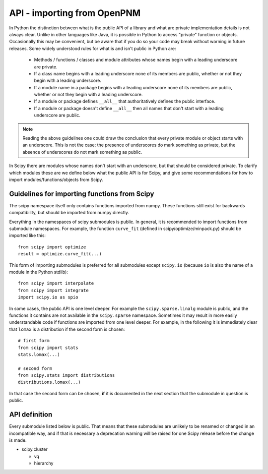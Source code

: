 API - importing from OpenPNM
============================

In Python the distinction between what is the public API of a library and what
are private implementation details is not always clear.  Unlike in other
languages like Java, it is possible in Python to access "private" function or
objects.  Occasionally this may be convenient, but be aware that if you do so
your code may break without warning in future releases.  Some widely understood
rules for what is and isn't public in Python are:

  - Methods / functions / classes and module attributes whose names begin 
    with a leading underscore are private.
  - If a class name begins with a leading underscore none of its members are 
    public, whether or not they begin with a leading underscore.
  - If a module name in a package begins with a leading underscore none of 
    its members are public, whether or not they begin with a leading
    underscore.
  - If a module or package defines ``__all__`` that authoritatively defines the
    public interface.
  - If a module or package doesn't define ``__all__`` then all names that don't 
    start with a leading underscore are public.

.. note:: Reading the above guidelines one could draw the conclusion that every
          private module or object starts with an underscore.  This is not the 
          case; the presence of underscores do mark something as private, but
          the absence of underscores do not mark something as public.

In Scipy there are modules whose names don't start with an underscore, but that
should be considered private.  To clarify which modules these are we define
below what the public API is for Scipy, and give some recommendations for how
to import modules/functions/objects from Scipy.

Guidelines for importing functions from Scipy
---------------------------------------------

The scipy namespace itself only contains functions imported from numpy.  These
functions still exist for backwards compatibility, but should be imported from
numpy directly.

Everything in the namespaces of scipy submodules is public.  In general, it is
recommended to import functions from submodule namespaces.  For example, the
function ``curve_fit`` (defined in scipy/optimize/minpack.py) should be
imported like this::

  from scipy import optimize
  result = optimize.curve_fit(...)

This form of importing submodules is preferred for all submodules except
``scipy.io`` (because ``io`` is also the name of a module in the Python
stdlib)::

  from scipy import interpolate
  from scipy import integrate
  import scipy.io as spio

In some cases, the public API is one level deeper.  For example the
``scipy.sparse.linalg`` module is public, and the functions it contains are not
available in the ``scipy.sparse`` namespace.  Sometimes it may result in more
easily understandable code if functions are imported from one level deeper.
For example, in the following it is immediately clear that ``lomax`` is a
distribution if the second form is chosen::

  # first form
  from scipy import stats
  stats.lomax(...)

  # second form
  from scipy.stats import distributions
  distributions.lomax(...)

In that case the second form can be chosen, **if** it is documented in the next
section that the submodule in question is public.


API definition
--------------

Every submodule listed below is public.  That means that these submodules are
unlikely to be renamed or changed in an incompatible way, and if that is
necessary a deprecation warning will be raised for one Scipy release before the
change is made.

* scipy.cluster

  - vq
  - hierarchy

